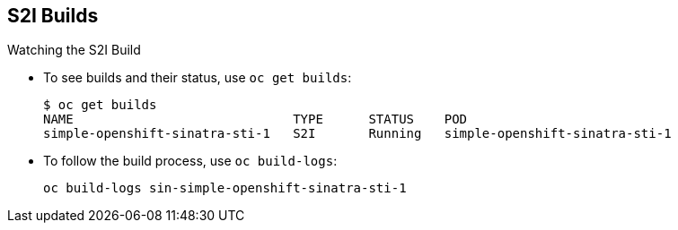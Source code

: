 
:scrollbar:
:data-uri:
== S2I Builds
:noaudio:

.Watching the S2I Build

* To see builds and their status, use `oc get builds`:
+
----
$ oc get builds
NAME                             TYPE      STATUS    POD
simple-openshift-sinatra-sti-1   S2I       Running   simple-openshift-sinatra-sti-1

----

* To follow the build process, use `oc build-logs`:
+
----
oc build-logs sin-simple-openshift-sinatra-sti-1
----

ifdef::showscript[]

=== Transcript

To see the builds and their status, use the `oc get builds` command, as shown in the second code sample.

Finally, to follow the build process by checking the log created for your build, use the `oc build-logs` command, as shown in the third code sample.

endif::showscript[]


